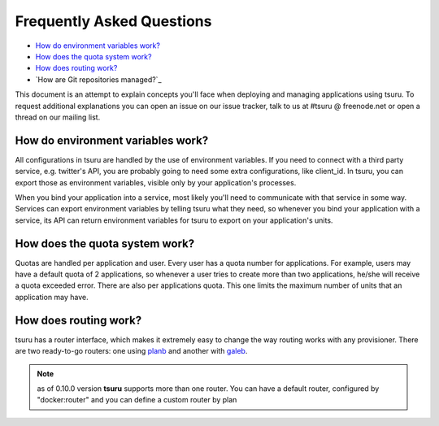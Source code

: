 .. Copyright 2013 tsuru authors. All rights reserved.
   Use of this source code is governed by a BSD-style
   license that can be found in the LICENSE file.

Frequently Asked Questions
--------------------------

* `How do environment variables work?`_
* `How does the quota system work?`_
* `How does routing work?`_
* `How are Git repositories managed?`_

This document is an attempt to explain concepts you'll face when deploying and
managing applications using tsuru.  To request additional explanations you can
open an issue on our issue tracker, talk to us at #tsuru @ freenode.net or open
a thread on our mailing list.

How do environment variables work?
==================================

All configurations in tsuru are handled by the use of environment variables. If
you need to connect with a third party service, e.g. twitter's API, you are
probably going to need some extra configurations, like client_id. In tsuru, you
can export those as environment variables, visible only by your application's
processes.

When you bind your application into a service, most likely you'll need to
communicate with that service in some way. Services can export environment
variables by telling tsuru what they need, so whenever you bind your
application with a service, its API can return environment variables for tsuru
to export on your application's units.

How does the quota system work?
===============================

Quotas are handled per application and user. Every user has a quota number for
applications. For example, users may have a default quota of 2 applications, so
whenever a user tries to create more than two applications, he/she will receive
a quota exceeded error. There are also per applications quota. This one limits
the maximum number of units that an application may have.

How does routing work?
======================

tsuru has a router interface, which makes it extremely easy to change the way
routing works with any provisioner. There are two ready-to-go routers: one
using `planb <https://github.com/tsuru/planb>`_ and another with `galeb
<http://galeb.io/>`_.

.. note::

    as of 0.10.0 version **tsuru** supports more than one router. You can have
    a default router, configured by "docker:router" and you can define a custom
    router by plan
